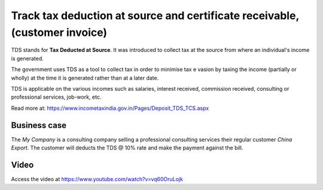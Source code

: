
.. index::
   single: TDS Certificate Receivable

============================================================================
Track tax deduction at source and certificate receivable, (customer invoice)
============================================================================
TDS stands for **Tax Deducted at Source**. It was introduced to collect tax at
the source from where an individual's income is generated.

The government uses TDS as a tool to collect tax in order to minimise tax e
vasion by taxing the income (partially or wholly) at the time it is generated
rather than at a later date.

TDS is applicable on the various incomes such as salaries, interest received,
commission received, consulting or professional services, job-work, etc.

Read more at: https://www.incometaxindia.gov.in/Pages/Deposit_TDS_TCS.aspx

Business case
-------------
The *My Company* is a consulting company selling a professional consulting
services their regular customer *China Export*. The customer will deducts the
TDS @ 10% rate and make the payment against the bill.

Video
-----
Access the video at https://www.youtube.com/watch?v=vq60OruLojk

.. raw:: html

    <div style="position: relative; padding-bottom: 56.25%; height: 0; overflow: hidden; max-width: 100%; height: auto;">
        <iframe src="https://www.youtube.com/embed/vq60OruLojk" frameborder="0" allowfullscreen style="position: absolute; top: 0; left: 0; width: 700px; height: 385px;"></iframe>
    </div>
